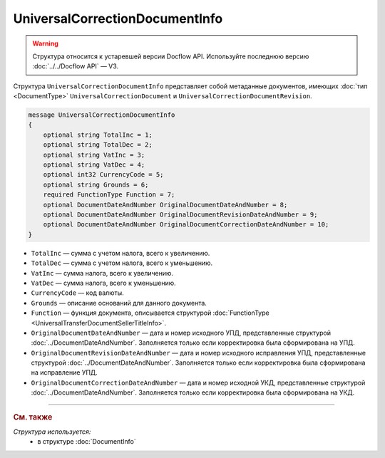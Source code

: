 UniversalCorrectionDocumentInfo
===============================

.. warning::
	Структура относится к устаревшей версии Docflow API. Используйте последнюю версию :doc:`../../Docflow API` — V3.

Структура ``UniversalCorrectionDocumentInfo`` представляет собой метаданные документов, имеющих :doc:`тип <DocumentType>` ``UniversalCorrectionDocument`` и ``UniversalCorrectionDocumentRevision``.

.. code-block:: protobuf

    message UniversalCorrectionDocumentInfo
    {
        optional string TotalInc = 1;
        optional string TotalDec = 2;
        optional string VatInc = 3;
        optional string VatDec = 4;
        optional int32 CurrencyCode = 5;
        optional string Grounds = 6;
        required FunctionType Function = 7;
        optional DocumentDateAndNumber OriginalDocumentDateAndNumber = 8;
        optional DocumentDateAndNumber OriginalDocumentRevisionDateAndNumber = 9;
        optional DocumentDateAndNumber OriginalDocumentCorrectionDateAndNumber = 10;
    }

- ``TotalInc`` — сумма с учетом налога, всего к увеличению.
- ``TotalDec`` — сумма с учетом налога, всего к уменьшению.
- ``VatInc`` — сумма налога, всего к увеличению.
- ``VatDec`` — сумма налога, всего к уменьшению.
- ``CurrencyCode`` — код валюты.
- ``Grounds`` — описание оснований для данного документа.
- ``Function`` — функция документа, описывается структурой :doc:`FunctionType <UniversalTransferDocumentSellerTitleInfo>`.
- ``OriginalDocumentDateAndNumber`` — дата и номер исходного УПД, представленные структурой :doc:`../DocumentDateAndNumber`. Заполняется только если корректировка была сформирована на УПД. 
- ``OriginalDocumentRevisionDateAndNumber`` — дата и номер исходного исправления УПД, представленные структурой :doc:`../DocumentDateAndNumber`. Заполняется только если корректировка была сформирована на исправление УПД.
- ``OriginalDocumentCorrectionDateAndNumber`` — дата и номер исходной УКД, представленные структурой :doc:`../DocumentDateAndNumber`. Заполняется только если корректировка была сформирована на УКД.

----

.. rubric:: См. также

*Структура используется:*
	- в структуре :doc:`DocumentInfo`